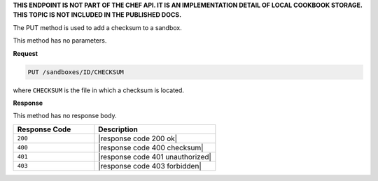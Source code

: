 .. The contents of this file are included in multiple topics.
.. This file should not be changed in a way that hinders its ability to appear in multiple documentation sets.

**THIS ENDPOINT IS NOT PART OF THE CHEF API. IT IS AN IMPLEMENTATION DETAIL OF LOCAL COOKBOOK STORAGE. THIS TOPIC IS NOT INCLUDED IN THE PUBLISHED DOCS.**

The PUT method is used to add a checksum to a sandbox.

This method has no parameters.

**Request**

.. code-block:: xml

   PUT /sandboxes/ID/CHECKSUM

where ``CHECKSUM`` is the file in which a checksum is located.

**Response**

This method has no response body.

.. list-table::
   :widths: 200 300
   :header-rows: 1

   * - Response Code
     - Description
   * - ``200``
     - |response code 200 ok|
   * - ``400``
     - |response code 400 checksum|
   * - ``401``
     - |response code 401 unauthorized|
   * - ``403``
     - |response code 403 forbidden|